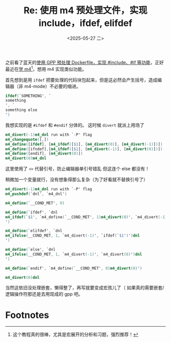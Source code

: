 #+TITLE: Re: 使用 m4 预处理文件，实现 include，ifdef, elifdef
#+DATE: <2025-05-27 二>

之前看了蓝天的[[https://lantian.pub/article/modify-website/gpp-preprocess-dockerfile-include-if.lantian/][使用 GPP 预处理 Dockerfile，实现 #include、#if 等功能]]，正好最近在[[https://segmentfault.com/a/1190000004104696][学 m4]][fn:1]，想用 m4 实现类似功能。

首先想到是用 =ifdef= 把要处理的代码块包起来，但是这必然会产生括号，造成编辑器（非 m4-mode）不必要的缩进。
#+BEGIN_SRC m4
ifdef(`SOMETHING', `
something
', `
something else
')
#+END_SRC

我想实现的是 =#ifdef= 和 =#endif= 分体的。
这时候 =divert= 就派上用场了
#+BEGIN_SRC m4
m4_divert(-1)m4_dnl run with `-P' flag
m4_changequote([,])
m4_define([ifdef], [m4_ifdef([$1], [m4_divert(0)], [m4_divert(-1)])])
m4_define([ifndef],[m4_ifdef([$1], [m4_divert(-1)], [m4_divert(0)])])
m4_define([endif], [m4_divert(0)])
m4_divert(0)m4_dnl
#+END_SRC
这里使用了 =<>= 代替引号，防止编辑器单引号错乱
但这连个 else 都没有！

稍微加一个变量就行，没有想象得那么复杂（为了好看就不替换引号了）
#+BEGIN_SRC m4
m4_divert(-1)m4_dnl run with `-P' flag
m4_pushdef(`dnl', `m4_dnl')

m4_define(`__COND_MET', 0)

m4_define(`ifdef', `dnl
m4_ifdef(`$1', `m4_define(`__COND_MET', 1)m4_divert(0)', `m4_divert(-1)')dnl
')

m4_define(`elifdef', `dnl
m4_ifelse(__COND_MET, 1, `m4_divert(-1)', `ifdef(`$1')')dnl
')

m4_define(`else', `dnl
m4_ifelse(__COND_MET, 1, `m4_divert(-1)', `m4_divert(0)')dnl
')

m4_define(`endif', `m4_define(`__COND_MET', 0)m4_divert(0)')

m4_divert(0)dnl
#+END_SRC
当然这依旧没处理嵌套，懒得整了，再写就要变成宏孩儿了（
如果真的需要嵌套/逻辑操作符那还是去用现成的 gpp 吧。

* Footnotes
[fn:1] 这个教程真的很棒，尤其是宏展开的分析和习题，强烈推荐！
